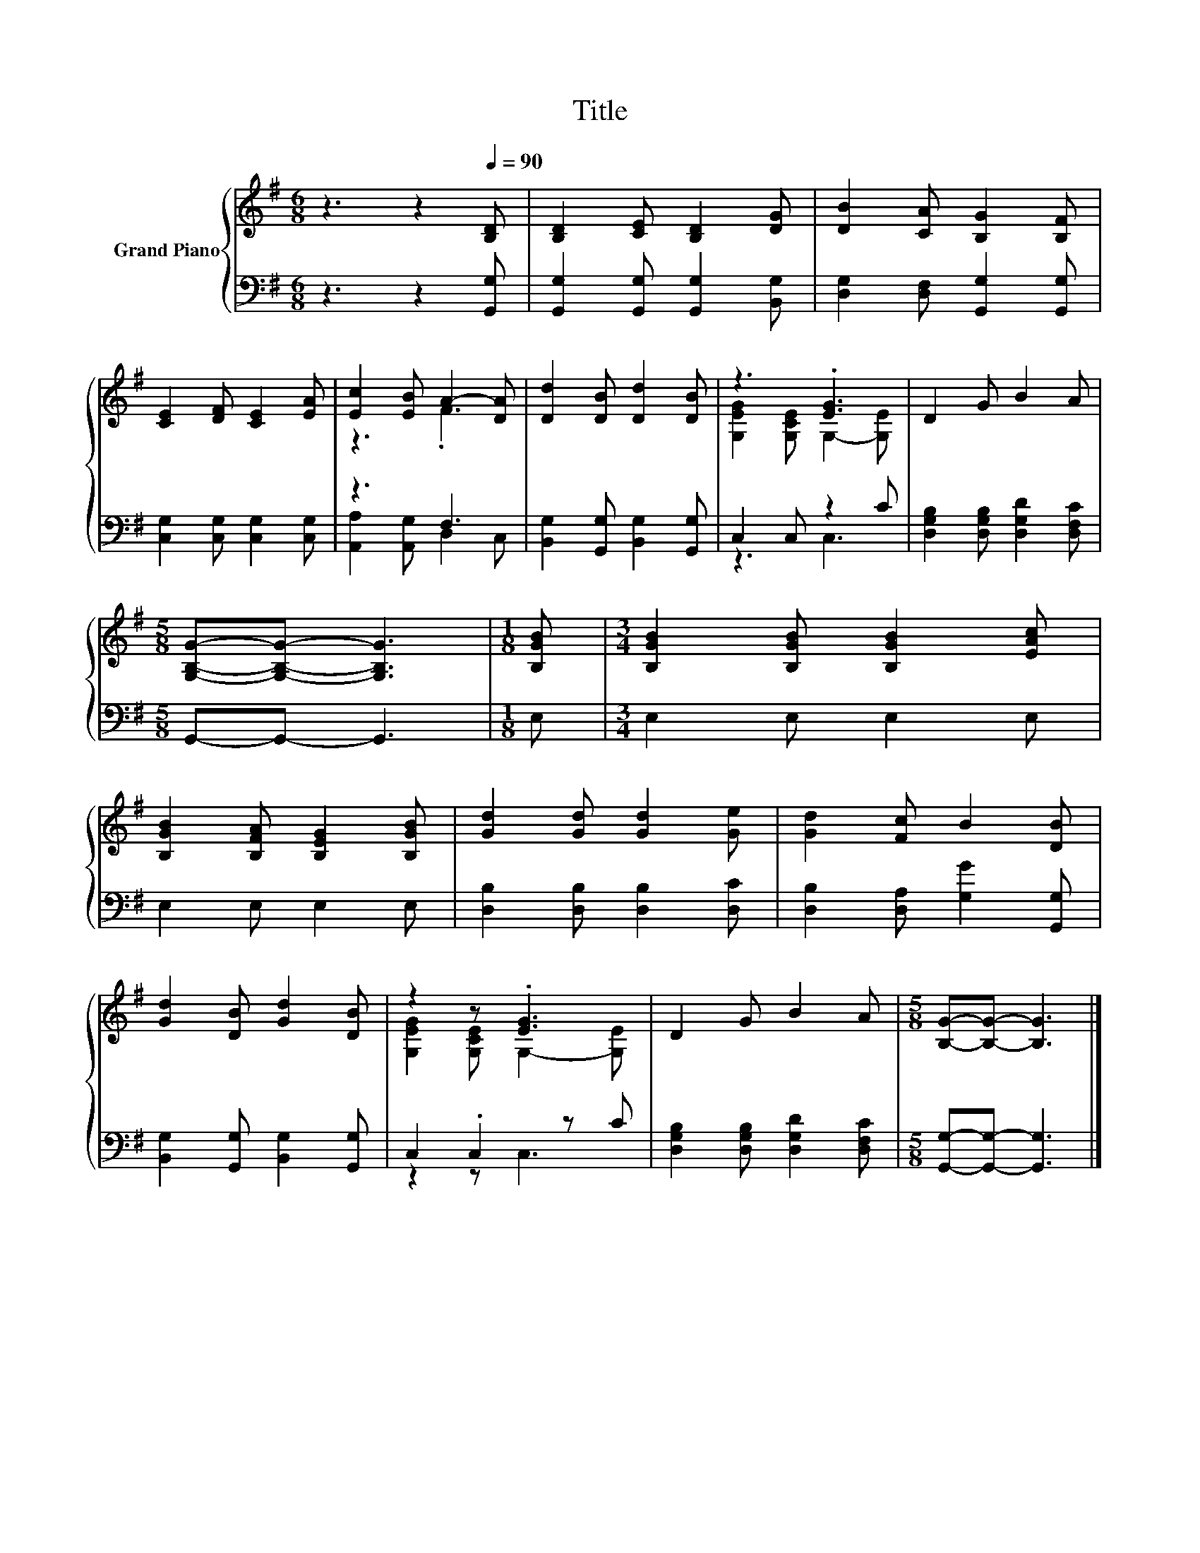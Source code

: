 X:1
T:Title
%%score { ( 1 3 ) | ( 2 4 ) }
L:1/8
M:6/8
K:G
V:1 treble nm="Grand Piano"
V:3 treble 
V:2 bass 
V:4 bass 
V:1
 z3 z2[Q:1/4=90] [B,D] | [B,D]2 [CE] [B,D]2 [DG] | [DB]2 [CA] [B,G]2 [B,F] | %3
 [CE]2 [DF] [CE]2 [EA] | [Ec]2 [EB] A2- [DA] | [Dd]2 [DB] [Dd]2 [DB] | z3 .[EG]3 | D2 G B2 A | %8
[M:5/8] [G,B,G]-[G,B,G]- [G,B,G]3 |[M:1/8] [B,GB] |[M:3/4] [B,GB]2 [B,GB] [B,GB]2 [EAc] | %11
 [B,GB]2 [B,FA] [B,EG]2 [B,GB] | [Gd]2 [Gd] [Gd]2 [Ge] | [Gd]2 [Fc] B2 [DB] | %14
 [Gd]2 [DB] [Gd]2 [DB] | z2 z .[EG]3 | D2 G B2 A |[M:5/8] [B,G]-[B,G]- [B,G]3 |] %18
V:2
 z3 z2 [G,,G,] | [G,,G,]2 [G,,G,] [G,,G,]2 [B,,G,] | [D,G,]2 [D,F,] [G,,G,]2 [G,,G,] | %3
 [C,G,]2 [C,G,] [C,G,]2 [C,G,] | z3 F,3 | [B,,G,]2 [G,,G,] [B,,G,]2 [G,,G,] | C,2 C, z2 C | %7
 [D,G,B,]2 [D,G,B,] [D,G,D]2 [D,F,C] |[M:5/8] G,,-G,,- G,,3 |[M:1/8] E, |[M:3/4] E,2 E, E,2 E, | %11
 E,2 E, E,2 E, | [D,B,]2 [D,B,] [D,B,]2 [D,C] | [D,B,]2 [D,A,] [G,G]2 [G,,G,] | %14
 [B,,G,]2 [G,,G,] [B,,G,]2 [G,,G,] | C,2 .C,2 z C | [D,G,B,]2 [D,G,B,] [D,G,D]2 [D,F,C] | %17
[M:5/8] [G,,G,]-[G,,G,]- [G,,G,]3 |] %18
V:3
 x6 | x6 | x6 | x6 | z3 .F3 | x6 | [G,EG]2 [G,CE] G,2- [G,E] | x6 |[M:5/8] x5 |[M:1/8] x | %10
[M:3/4] x6 | x6 | x6 | x6 | x6 | [G,EG]2 [G,CE] G,2- [G,E] | x6 |[M:5/8] x5 |] %18
V:4
 x6 | x6 | x6 | x6 | [A,,A,]2 [A,,G,] D,2 C, | x6 | z3 C,3 | x6 |[M:5/8] x5 |[M:1/8] x | %10
[M:3/4] x6 | x6 | x6 | x6 | x6 | z2 z C,3 | x6 |[M:5/8] x5 |] %18

